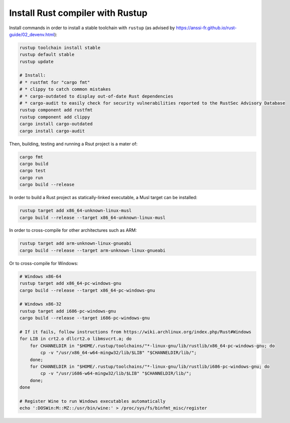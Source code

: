 Install Rust compiler with Rustup
=================================

Install commands in order to install a stable toolchain with ``rustup`` (as advised by https://anssi-fr.github.io/rust-guide/02_devenv.html):

.. code-block:: sh

    rustup toolchain install stable
    rustup default stable
    rustup update

    # Install:
    # * rustfmt for "cargo fmt"
    # * clippy to catch common mistakes
    # * cargo-outdated to display out-of-date Rust dependencies
    # * cargo-audit to easily check for security vulnerabilities reported to the RustSec Advisory Database
    rustup component add rustfmt
    rustup component add clippy
    cargo install cargo-outdated
    cargo install cargo-audit

Then, building, testing and running a Rsut project is a mater of:

.. code-block:: sh

    cargo fmt
    cargo build
    cargo test
    cargo run
    cargo build --release

In order to build a Rust project as statically-linked executable, a Musl target can be installed:

.. code-block:: sh

    rustup target add x86_64-unknown-linux-musl
    cargo build --release --target x86_64-unknown-linux-musl

In order to cross-compile for other architectures such as ARM:

.. code-block:: sh

    rustup target add arm-unknown-linux-gnueabi
    cargo build --release --target arm-unknown-linux-gnueabi

Or to cross-compile for Windows:

.. code-block:: sh

    # Windows x86-64
    rustup target add x86_64-pc-windows-gnu
    cargo build --release --target x86_64-pc-windows-gnu

    # Windows x86-32
    rustup target add i686-pc-windows-gnu
    cargo build --release --target i686-pc-windows-gnu

    # If it fails, follow instructions from https://wiki.archlinux.org/index.php/Rust#Windows
    for LIB in crt2.o dllcrt2.o libmsvcrt.a; do
        for CHANNELDIR in "$HOME/.rustup/toolchains/"*-linux-gnu/lib/rustlib/x86_64-pc-windows-gnu; do
            cp -v "/usr/x86_64-w64-mingw32/lib/$LIB" "$CHANNELDIR/lib/";
        done;
        for CHANNELDIR in "$HOME/.rustup/toolchains/"*-linux-gnu/lib/rustlib/i686-pc-windows-gnu; do
            cp -v "/usr/i686-w64-mingw32/lib/$LIB" "$CHANNELDIR/lib/";
        done;
    done

    # Register Wine to run Windows executables automatically
    echo ':DOSWin:M::MZ::/usr/bin/wine:' > /proc/sys/fs/binfmt_misc/register
